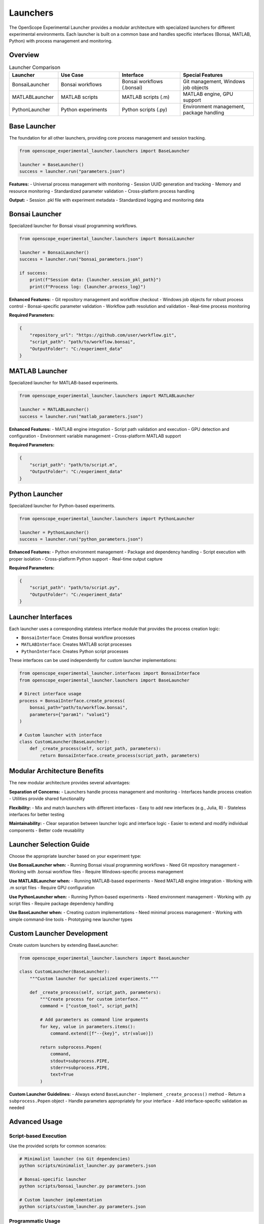 Launchers
=========

The OpenScope Experimental Launcher provides a modular architecture with specialized launchers for different experimental environments. Each launcher is built on a common base and handles specific interfaces (Bonsai, MATLAB, Python) with process management and monitoring.

Overview
--------

.. list-table:: Launcher Comparison
   :header-rows: 1
   :widths: 20 25 25 30

   * - Launcher
     - Use Case
     - Interface
     - Special Features
   * - BonsaiLauncher
     - Bonsai workflows
     - Bonsai workflows (.bonsai)
     - Git management, Windows job objects
   * - MATLABLauncher
     - MATLAB scripts
     - MATLAB scripts (.m)
     - MATLAB engine, GPU support
   * - PythonLauncher
     - Python experiments
     - Python scripts (.py)
     - Environment management, package handling

Base Launcher
-------------

The foundation for all other launchers, providing core process management and session tracking.

.. code-block:: python

   from openscope_experimental_launcher.launchers import BaseLauncher

   launcher = BaseLauncher()
   success = launcher.run("parameters.json")

**Features:**
- Universal process management with monitoring
- Session UUID generation and tracking
- Memory and resource monitoring
- Standardized parameter validation
- Cross-platform process handling

**Output:**
- Session .pkl file with experiment metadata
- Standardized logging and monitoring data

Bonsai Launcher
---------------

Specialized launcher for Bonsai visual programming workflows.

.. code-block:: python

   from openscope_experimental_launcher.launchers import BonsaiLauncher

   launcher = BonsaiLauncher()
   success = launcher.run("bonsai_parameters.json")

   if success:
       print(f"Session data: {launcher.session_pkl_path}")
       print(f"Process log: {launcher.process_log}")

**Enhanced Features:**
- Git repository management and workflow checkout
- Windows job objects for robust process control
- Bonsai-specific parameter validation
- Workflow path resolution and validation
- Real-time process monitoring

**Required Parameters:**

.. code-block:: json

   {
       "repository_url": "https://github.com/user/workflow.git",
       "script_path": "path/to/workflow.bonsai",
       "OutputFolder": "C:/experiment_data"
   }

MATLAB Launcher
---------------

Specialized launcher for MATLAB-based experiments.

.. code-block:: python

   from openscope_experimental_launcher.launchers import MATLABLauncher

   launcher = MATLABLauncher()
   success = launcher.run("matlab_parameters.json")

**Enhanced Features:**
- MATLAB engine integration
- Script path validation and execution
- GPU detection and configuration
- Environment variable management
- Cross-platform MATLAB support

**Required Parameters:**

.. code-block:: json

   {
       "script_path": "path/to/script.m",
       "OutputFolder": "C:/experiment_data"
   }

Python Launcher
---------------

Specialized launcher for Python-based experiments.

.. code-block:: python

   from openscope_experimental_launcher.launchers import PythonLauncher

   launcher = PythonLauncher()
   success = launcher.run("python_parameters.json")

**Enhanced Features:**
- Python environment management
- Package and dependency handling
- Script execution with proper isolation
- Cross-platform Python support
- Real-time output capture

**Required Parameters:**

.. code-block:: json

   {
       "script_path": "path/to/script.py",
       "OutputFolder": "C:/experiment_data"
   }

Launcher Interfaces
-------------------

Each launcher uses a corresponding stateless interface module that provides the process creation logic:

- ``BonsaiInterface``: Creates Bonsai workflow processes
- ``MATLABInterface``: Creates MATLAB script processes  
- ``PythonInterface``: Creates Python script processes

These interfaces can be used independently for custom launcher implementations:

.. code-block:: python

   from openscope_experimental_launcher.interfaces import BonsaiInterface
   from openscope_experimental_launcher.launchers import BaseLauncher

   # Direct interface usage
   process = BonsaiInterface.create_process(
       bonsai_path="path/to/workflow.bonsai",
       parameters={"param1": "value1"}
   )

   # Custom launcher with interface
   class CustomLauncher(BaseLauncher):
       def _create_process(self, script_path, parameters):
           return BonsaiInterface.create_process(script_path, parameters)

Modular Architecture Benefits
-----------------------------

The new modular architecture provides several advantages:

**Separation of Concerns:**
- Launchers handle process management and monitoring
- Interfaces handle process creation
- Utilities provide shared functionality

**Flexibility:**
- Mix and match launchers with different interfaces
- Easy to add new interfaces (e.g., Julia, R)
- Stateless interfaces for better testing

**Maintainability:**
- Clear separation between launcher logic and interface logic
- Easier to extend and modify individual components
- Better code reusability

Launcher Selection Guide
------------------------

Choose the appropriate launcher based on your experiment type:

**Use BonsaiLauncher when:**
- Running Bonsai visual programming workflows
- Need Git repository management
- Working with .bonsai workflow files
- Require Windows-specific process management

**Use MATLABLauncher when:**
- Running MATLAB-based experiments
- Need MATLAB engine integration
- Working with .m script files
- Require GPU configuration

**Use PythonLauncher when:**
- Running Python-based experiments
- Need environment management
- Working with .py script files
- Require package dependency handling

**Use BaseLauncher when:**
- Creating custom implementations
- Need minimal process management
- Working with simple command-line tools
- Prototyping new launcher types

Custom Launcher Development
---------------------------

Create custom launchers by extending BaseLauncher:

.. code-block:: python

   from openscope_experimental_launcher.launchers import BaseLauncher

   class CustomLauncher(BaseLauncher):
       """Custom launcher for specialized experiments."""
       
       def _create_process(self, script_path, parameters):
           """Create process for custom interface."""
           command = ["custom_tool", script_path]
           
           # Add parameters as command line arguments
           for key, value in parameters.items():
               command.extend([f"--{key}", str(value)])
           
           return subprocess.Popen(
               command,
               stdout=subprocess.PIPE,
               stderr=subprocess.PIPE,
               text=True
           )

**Custom Launcher Guidelines:**
- Always extend ``BaseLauncher``
- Implement ``_create_process()`` method
- Return a ``subprocess.Popen`` object
- Handle parameters appropriately for your interface
- Add interface-specific validation as needed

Advanced Usage
--------------

Script-based Execution
~~~~~~~~~~~~~~~~~~~~~~

Use the provided scripts for common scenarios:

.. code-block:: bash

   # Minimalist launcher (no Git dependencies)
   python scripts/minimalist_launcher.py parameters.json

   # Bonsai-specific launcher
   python scripts/bonsai_launcher.py parameters.json

   # Custom launcher implementation
   python scripts/custom_launcher.py parameters.json

Programmatic Usage
~~~~~~~~~~~~~~~~~~

Integrate launchers into larger systems:

.. code-block:: python

   from openscope_experimental_launcher.launchers import BonsaiLauncher

   def run_experiment_batch(parameter_files):
       """Run multiple experiments in sequence."""
       results = []
       
       for params_file in parameter_files:
           launcher = BonsaiLauncher()
           success = launcher.run(params_file)
           
           results.append({
               'params_file': params_file,
               'success': success,
               'session_uuid': launcher.session_uuid,
               'session_data': launcher.session_pkl_path
           })
       
       return results

Performance Considerations
--------------------------

**Process Management:**
- All launchers include process monitoring
- Automatic cleanup of processes and resources
- Cross-platform process handling

**Memory Usage:**
- Efficient session data serialization
- Memory monitoring during experiments
- Automatic resource cleanup

**File I/O:**
- Standardized parameter file handling
- Efficient logging and data output
- Session tracking and management
- Atomic file operations to prevent corruption

**Process Management:**
- Graceful shutdown with fallback to force termination
- Real-time stdout/stderr capture
- Robust error handling and logging

**Git Operations:**
- Efficient repository caching
- Incremental updates for existing repositories
- Parallel clone operations where possible

Troubleshooting
---------------

**Common Issues:**

1. **Launcher Import Errors**

   .. code-block:: python

      # Ensure proper package installation
      pip install -e .[dev]

2. **Missing Rig-Specific Dependencies**

   Some launchers may require additional packages:

   .. code-block:: bash

      # For SLAP2 (AIND metadata)
      pip install aind-data-schema

      # For advanced imaging analysis
      pip install numpy pandas matplotlib

3. **Parameter Validation Failures**

   Check that rig-specific parameters match expected format:

   .. code-block:: python

      # Validate parameters before running
      experiment = SLAP2Experiment()
      experiment.load_parameters("params.json")
      # Check for validation errors in logs

**Getting Help:**
- Check experiment logs for detailed error messages
- Use ``experiment.get_bonsai_errors()`` for Bonsai-specific issues
- See :doc:`troubleshooting` for comprehensive debugging guide